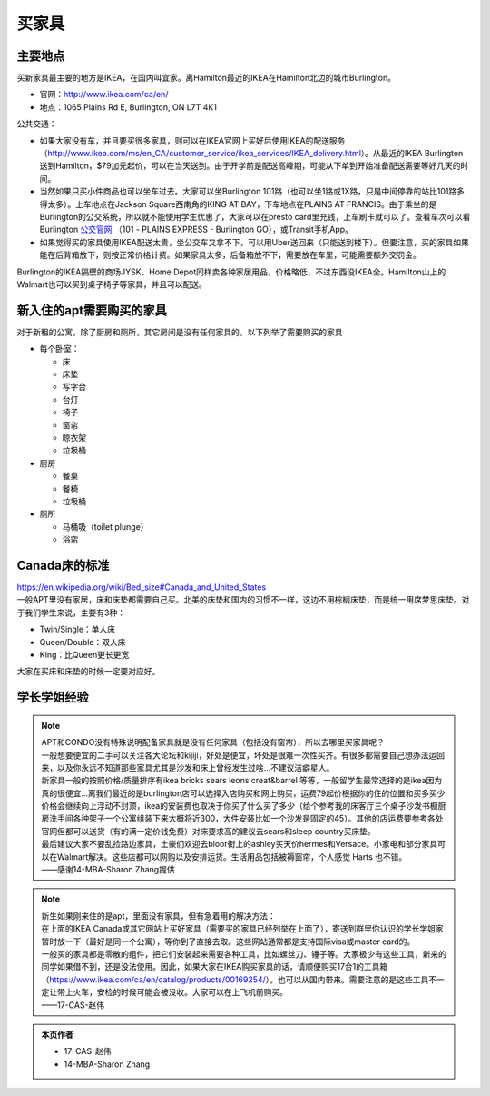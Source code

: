 ﻿买家具
=================================
主要地点
---------------------------------
买新家具最主要的地方是IKEA，在国内叫宜家。离Hamilton最近的IKEA在Hamilton北边的城市Burlington。

- 官网：http://www.ikea.com/ca/en/
- 地点：1065 Plains Rd E, Burlington, ON L7T 4K1

公共交通：

- 如果大家没有车，并且要买很多家具，则可以在IKEA官网上买好后使用IKEA的配送服务（http://www.ikea.com/ms/en_CA/customer_service/ikea_services/IKEA_delivery.html）。从最近的IKEA Burlington送到Hamilton，$79加元起价，可以在当天送到。由于开学前是配送高峰期，可能从下单到开始准备配送需要等好几天的时间。
- 当然如果只买小件商品也可以坐车过去。大家可以坐Burlington 101路（也可以坐1路或1X路，只是中间停靠的站比101路多得太多）。上车地点在Jackson Square西南角的KING AT BAY，下车地点在PLAINS AT FRANCIS。由于乘坐的是Burlington的公交系统，所以就不能使用学生优惠了，大家可以在presto card里充钱，上车刷卡就可以了。查看车次可以看Burlington `公交官网`_ （101 - PLAINS EXPRESS - Burlington GO），或Transit手机App。
- 如果觉得买的家具使用IKEA配送太贵，坐公交车又拿不下，可以用Uber送回来（只能送到楼下）。但要注意，买的家具如果能在后背箱放下，则按正常价格计费。如果家具太多，后备箱放不下，需要放在车里，可能需要额外交罚金。

Burlington的IKEA隔壁的商场JYSK、Home Depot同样卖各种家居用品，价格略低，不过东西没IKEA全。Hamilton山上的Walmart也可以买到桌子椅子等家具，并且可以配送。

新入住的apt需要购买的家具
---------------------------------------------
对于新租的公寓，除了厨房和厕所，其它房间是没有任何家具的。以下列举了需要购买的家具

- 每个卧室：

  - 床
  - 床垫
  - 写字台
  - 台灯
  - 椅子
  - 窗帘
  - 晾衣架
  - 垃圾桶
- 厨房

  - 餐桌
  - 餐椅
  - 垃圾桶
- 厕所

  - 马桶吸（toilet plunge）
  - 浴帘

Canada床的标准
-----------------------------------
| https://en.wikipedia.org/wiki/Bed_size#Canada_and_United_States
| 一般APT里没有家居，床和床垫都需要自己买。北美的床垫和国内的习惯不一样，这边不用棕榈床垫，而是统一用席梦思床垫。对于我们学生来说，主要有3种：

- Twin/Single：单人床
- Queen/Double：双人床
- King：比Queen更长更宽

大家在买床和床垫的时候一定要对应好。

学长学姐经验
----------------------------------
.. note::
   
   | APT和CONDO没有特殊说明配备家具就是没有任何家具（包括没有窗帘），所以去哪里买家具呢？
   | 一般想要便宜的二手可以关注各大论坛和kijiji，好处是便宜，坏处是很难一次性买齐。有很多都需要自己想办法运回来，以及你永远不知道那些家具尤其是沙发和床上曾经发生过啥…不建议洁癖星人。
   | 新家具一般的按照价格/质量排序有ikea bricks sears leons creat&barrel 等等，一般留学生最常选择的是ikea因为真的很便宜…离我们最近的是burlington店可以选择入店购买和网上购买，运费79起价根据你的住的位置和买多买少价格会继续向上浮动不封顶，ikea的安装费也取决于你买了什么买了多少（给个参考我的床客厅三个桌子沙发书橱厨房洗手间各种架子一个公寓组装下来大概将近300，大件安装比如一个沙发是固定的45）。其他的店运费要参考各处官网但都可以送货（有的满一定价钱免费）对床要求高的建议去sears和sleep country买床垫。
   | 最后建议大家不要乱捡路边家具，土豪们欢迎去bloor街上的ashley买天价hermes和Versace。小家电和部分家具可以在Walmart解决。这些店都可以网购以及安排运货。生活用品包括被褥窗帘，个人感觉 Harts 也不错。
   | ——感谢14-MBA-Sharon Zhang提供

.. note::

   | 新生如果刚来住的是apt，里面没有家具，但有急着用的解决方法：
   | 在上面的IKEA Canada或其它网站上买好家具（需要买的家具已经列举在上面了），寄送到群里你认识的学长学姐家暂时放一下（最好是同一个公寓），等你到了直接去取。这些网站通常都是支持国际visa或master card的。
   | 一般买的家具都是零散的组件，把它们安装起来需要各种工具，比如螺丝刀、锤子等。大家极少有这些工具，新来的同学如果借不到，还是没法使用。因此，如果大家在IKEA购买家具的话，请顺便购买17合1的工具箱（https://www.ikea.com/ca/en/catalog/products/00169254/）。也可以从国内带来。需要注意的是这些工具不一定让带上火车，安检的时候可能会被没收。大家可以在上飞机前购买。
   | ——17-CAS-赵伟

.. admonition:: 本页作者

   - 17-CAS-赵伟
   - 14-MBA-Sharon Zhang


.. _公交官网: https://tripplanner.burlington.ca/hiwire?.a=iRealTimeDisplay